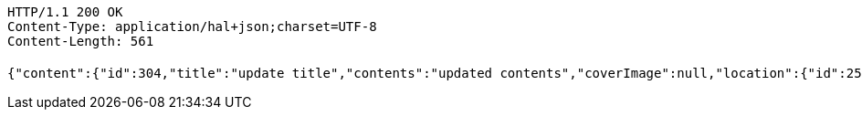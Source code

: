 [source,http,options="nowrap"]
----
HTTP/1.1 200 OK
Content-Type: application/hal+json;charset=UTF-8
Content-Length: 561

{"content":{"id":304,"title":"update title","contents":"updated contents","coverImage":null,"location":{"id":258,"addr":"서울시 마포구 월드컵북로2길 65 5층","name":"Green Factory","latitude":0.0,"longitude":0.0},"onlineType":null,"meetStartAt":null,"meetEndAt":null,"createdAt":1510644724045,"updatedAt":1510644724045,"meetingStatus":"DRAFT","admins":[{"id":325,"name":null,"nickname":null,"imageUrl":null}],"topics":[],"attendees":[],"maxAttendees":0,"autoConfirm":false},"_links":{"meeting-view":{"href":"http://localhost:8080/api/meeting/304"}}}
----